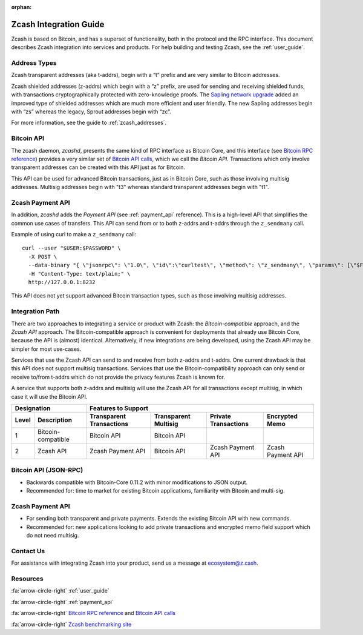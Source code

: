 :orphan:

.. _zig:

Zcash Integration Guide
=======================

Zcash is based on Bitcoin, and has a superset of functionality, both in the protocol and the RPC interface. This document describes Zcash integration into services and products. For help building and testing Zcash, see the :ref:`user_guide`.

Address Types
-------------

Zcash transparent addresses (aka t-addrs), begin with a “t” prefix and are very similar to Bitcoin addresses.

Zcash shielded addresses (z-addrs) which begin with a “z” prefix, are used for sending and receiving shielded funds, with transactions cryptographically protected with zero-knowledge proofs. The `Sapling network upgrade <https://z.cash/upgrade/sapling/>`_ added an improved type of shielded addresses which are much more efficient and user friendly. The new Sapling addresses begin with “zs” whereas the legacy, Sprout addresses begin with “zc”. 

For more information, see the guide to :ref:`zcash_addresses`.


Bitcoin API
------------

The zcash daemon, `zcashd`, presents the same kind of RPC interface as Bitcoin Core, and this interface (see `Bitcoin RPC reference <https://bitcoin.org/en/developer-reference#remote-procedure-calls-rpcs>`_) provides a very similar set of `Bitcoin API calls <https://bitcoin.org/en/developer-reference#rpc-quick-reference>`_, which we call the `Bitcoin API`. Transactions which only involve transparent addresses can be created with this API just as for Bitcoin.

This API can be used for advanced Bitcoin transactions, just as in Bitcoin Core, such as those involving multisig addresses. Multisig addresses begin with "t3" whereas standard transparent addresses begin with "t1".


Zcash Payment API
-----------------

In addition, `zcashd` adds the `Payment API` (see :ref:`payment_api` reference). This is a high-level API that simplifies the common use cases of transfers. This API can send from or to both z-addrs and t-addrs through the ``z_sendmany`` call.

Example of using curl to make a ``z_sendmany`` call::
  
  curl --user "$USER:$PASSWORD" \
    -X POST \
    --data-binary "{ \"jsonrpc\": \"1.0\", \"id\":\"curltest\", \"method\": \"z_sendmany\", \"params\": [\"$FROM_ADDR\", [{\"address\": \"$TO_ADDR\" ,\"amount\": $AMOUNT}]] }" \
    -H "Content-Type: text/plain;" \
    http://127.0.0.1:8232

This API does not yet support advanced Bitcoin transaction types, such as those involving multisig addresses.


Integration Path
----------------

There are two approaches to integrating a service or product with Zcash: the `Bitcoin-compatible` approach, and the `Zcash API` approach. The Bitcoin-compatible approach is convenient for deployments that already use Bitcoin Core, because the API is (almost) identical. Alternatively, if new integrations are being developed, using the Zcash API may be simpler for most use-cases.

Services that use the Zcash API can send to and receive from both z-addrs and t-addrs. One current drawback is that this API does not support multisig transactions. Services that use the Bitcoin-compatibility approach can only send or receive to/from t-addrs which do not provide the privacy features Zcash is known for.

A service that supports both z-addrs and multisig will use the Zcash API for all transactions except multisig, in which case it will use the Bitcoin API.

======= =========== ============ =========== ============ ===========
  Designation         Features to Support
------------------- -------------------------------------------------
 Level  Description Transparent  Transparent Private      Encrypted
                    Transactions Multisig    Transactions Memo
======= =========== ============ =========== ============ ===========
1       Bitcoin-    Bitcoin API  Bitcoin API ..           ..
        compatible
2       Zcash API   Zcash        Bitcoin API Zcash        Zcash
                    Payment API              Payment API  Payment API
======= =========== ============ =========== ============ ===========

Bitcoin API (JSON-RPC)
----------------------

- Backwards compatible with Bitcoin-Core 0.11.2 with minor modifications to JSON output.
- Recommended for: time to market for existing Bitcoin applications, familiarity with Bitcoin and multi-sig.


Zcash Payment API
-----------------

- For sending both transparent and private payments. Extends the existing Bitcoin API with new commands.
- Recommended for: new applications looking to add private transactions and encrypted memo field support which do not need multisig.

Contact Us
----------

For assistance with integrating Zcash into your product, send us a message at ecosystem@z.cash.

Resources
---------

:fa:`arrow-circle-right` :ref:`user_guide`

:fa:`arrow-circle-right` :ref:`payment_api`

:fa:`arrow-circle-right` `Bitcoin RPC reference <https://bitcoin.org/en/developer-reference#remote-procedure-calls-rpcs>`_ and `Bitcoin API calls <https://bitcoin.org/en/developer-reference#rpc-quick-reference>`_

:fa:`arrow-circle-right` `Zcash benchmarking site <https://speed.z.cash/>`_

